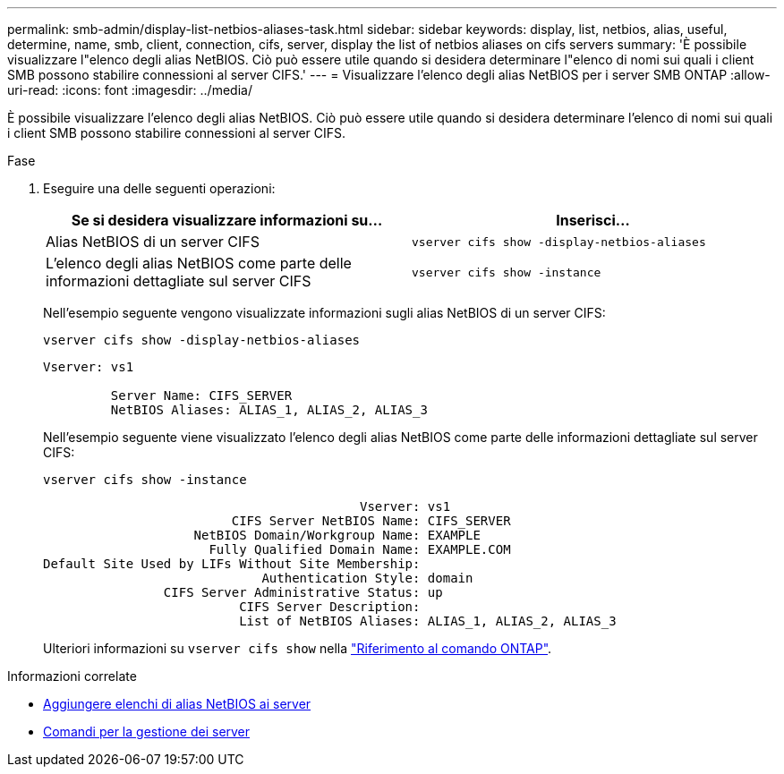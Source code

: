 ---
permalink: smb-admin/display-list-netbios-aliases-task.html 
sidebar: sidebar 
keywords: display, list, netbios, alias, useful, determine, name, smb, client, connection, cifs, server, display the list of netbios aliases on cifs servers 
summary: 'È possibile visualizzare l"elenco degli alias NetBIOS. Ciò può essere utile quando si desidera determinare l"elenco di nomi sui quali i client SMB possono stabilire connessioni al server CIFS.' 
---
= Visualizzare l'elenco degli alias NetBIOS per i server SMB ONTAP
:allow-uri-read: 
:icons: font
:imagesdir: ../media/


[role="lead"]
È possibile visualizzare l'elenco degli alias NetBIOS. Ciò può essere utile quando si desidera determinare l'elenco di nomi sui quali i client SMB possono stabilire connessioni al server CIFS.

.Fase
. Eseguire una delle seguenti operazioni:
+
|===
| Se si desidera visualizzare informazioni su... | Inserisci... 


 a| 
Alias NetBIOS di un server CIFS
 a| 
`vserver cifs show -display-netbios-aliases`



 a| 
L'elenco degli alias NetBIOS come parte delle informazioni dettagliate sul server CIFS
 a| 
`vserver cifs show -instance`

|===
+
Nell'esempio seguente vengono visualizzate informazioni sugli alias NetBIOS di un server CIFS:

+
`vserver cifs show -display-netbios-aliases`

+
[listing]
----
Vserver: vs1

         Server Name: CIFS_SERVER
         NetBIOS Aliases: ALIAS_1, ALIAS_2, ALIAS_3
----
+
Nell'esempio seguente viene visualizzato l'elenco degli alias NetBIOS come parte delle informazioni dettagliate sul server CIFS:

+
`vserver cifs show -instance`

+
[listing]
----

                                          Vserver: vs1
                         CIFS Server NetBIOS Name: CIFS_SERVER
                    NetBIOS Domain/Workgroup Name: EXAMPLE
                      Fully Qualified Domain Name: EXAMPLE.COM
Default Site Used by LIFs Without Site Membership:
                             Authentication Style: domain
                CIFS Server Administrative Status: up
                          CIFS Server Description:
                          List of NetBIOS Aliases: ALIAS_1, ALIAS_2, ALIAS_3
----
+
Ulteriori informazioni su `vserver cifs show` nella link:https://docs.netapp.com/us-en/ontap-cli/vserver-cifs-show.html["Riferimento al comando ONTAP"^].



.Informazioni correlate
* xref:add-list-netbios-aliases-server-task.adoc[Aggiungere elenchi di alias NetBIOS ai server]
* xref:commands-manage-servers-reference.adoc[Comandi per la gestione dei server]

